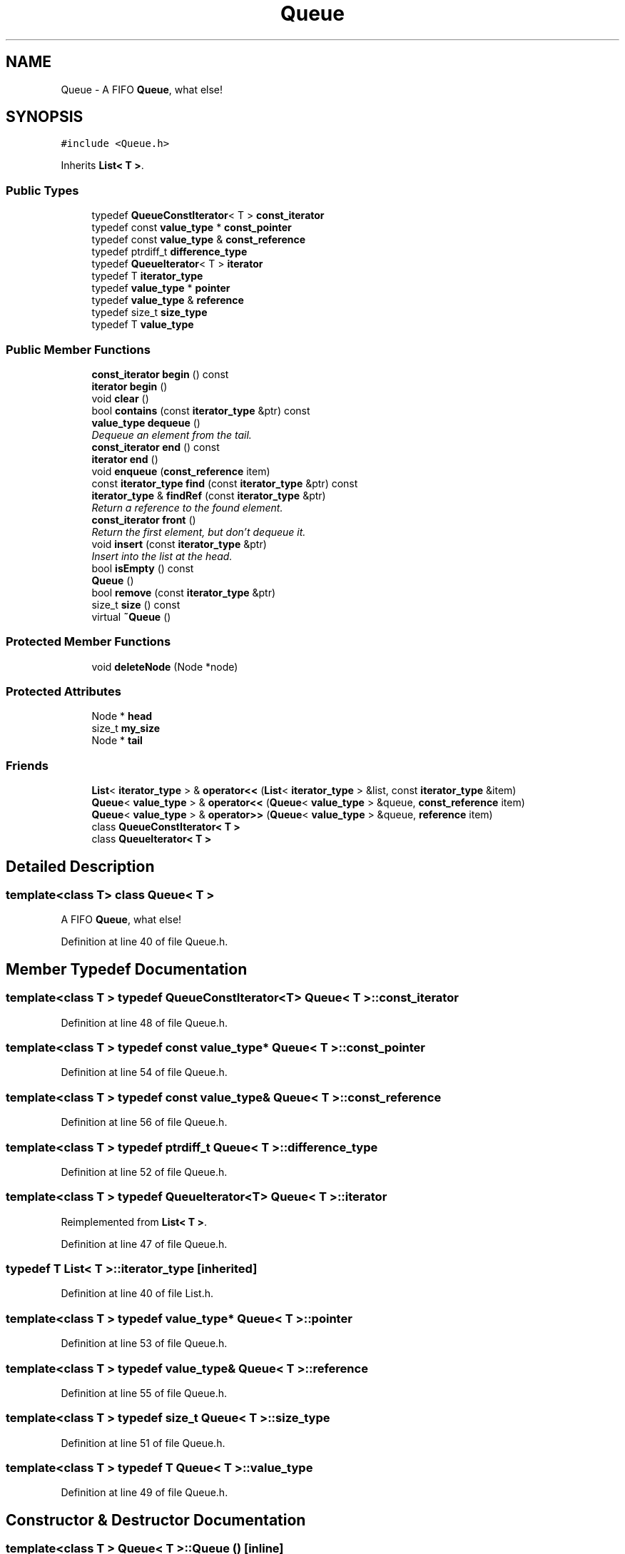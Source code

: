 .TH "Queue" 3 "18 Dec 2009" "Version 1.0" "BDLIB" \" -*- nroff -*-
.ad l
.nh
.SH NAME
Queue \- A FIFO \fBQueue\fP, what else!  

.PP
.SH SYNOPSIS
.br
.PP
\fC#include <Queue.h>\fP
.PP
Inherits \fBList< T >\fP.
.PP
.SS "Public Types"

.in +1c
.ti -1c
.RI "typedef \fBQueueConstIterator\fP< T > \fBconst_iterator\fP"
.br
.ti -1c
.RI "typedef const \fBvalue_type\fP * \fBconst_pointer\fP"
.br
.ti -1c
.RI "typedef const \fBvalue_type\fP & \fBconst_reference\fP"
.br
.ti -1c
.RI "typedef ptrdiff_t \fBdifference_type\fP"
.br
.ti -1c
.RI "typedef \fBQueueIterator\fP< T > \fBiterator\fP"
.br
.ti -1c
.RI "typedef T \fBiterator_type\fP"
.br
.ti -1c
.RI "typedef \fBvalue_type\fP * \fBpointer\fP"
.br
.ti -1c
.RI "typedef \fBvalue_type\fP & \fBreference\fP"
.br
.ti -1c
.RI "typedef size_t \fBsize_type\fP"
.br
.ti -1c
.RI "typedef T \fBvalue_type\fP"
.br
.in -1c
.SS "Public Member Functions"

.in +1c
.ti -1c
.RI "\fBconst_iterator\fP \fBbegin\fP () const "
.br
.ti -1c
.RI "\fBiterator\fP \fBbegin\fP ()"
.br
.ti -1c
.RI "void \fBclear\fP ()"
.br
.ti -1c
.RI "bool \fBcontains\fP (const \fBiterator_type\fP &ptr) const"
.br
.ti -1c
.RI "\fBvalue_type\fP \fBdequeue\fP ()"
.br
.RI "\fIDequeue an element from the tail. \fP"
.ti -1c
.RI "\fBconst_iterator\fP \fBend\fP () const "
.br
.ti -1c
.RI "\fBiterator\fP \fBend\fP ()"
.br
.ti -1c
.RI "void \fBenqueue\fP (\fBconst_reference\fP item)"
.br
.ti -1c
.RI "const \fBiterator_type\fP \fBfind\fP (const \fBiterator_type\fP &ptr) const"
.br
.ti -1c
.RI "\fBiterator_type\fP & \fBfindRef\fP (const \fBiterator_type\fP &ptr)"
.br
.RI "\fIReturn a reference to the found element. \fP"
.ti -1c
.RI "\fBconst_iterator\fP \fBfront\fP ()"
.br
.RI "\fIReturn the first element, but don't dequeue it. \fP"
.ti -1c
.RI "void \fBinsert\fP (const \fBiterator_type\fP &ptr)"
.br
.RI "\fIInsert into the list at the head. \fP"
.ti -1c
.RI "bool \fBisEmpty\fP () const"
.br
.ti -1c
.RI "\fBQueue\fP ()"
.br
.ti -1c
.RI "bool \fBremove\fP (const \fBiterator_type\fP &ptr)"
.br
.ti -1c
.RI "size_t \fBsize\fP () const"
.br
.ti -1c
.RI "virtual \fB~Queue\fP ()"
.br
.in -1c
.SS "Protected Member Functions"

.in +1c
.ti -1c
.RI "void \fBdeleteNode\fP (Node *node)"
.br
.in -1c
.SS "Protected Attributes"

.in +1c
.ti -1c
.RI "Node * \fBhead\fP"
.br
.ti -1c
.RI "size_t \fBmy_size\fP"
.br
.ti -1c
.RI "Node * \fBtail\fP"
.br
.in -1c
.SS "Friends"

.in +1c
.ti -1c
.RI "\fBList\fP< \fBiterator_type\fP > & \fBoperator<<\fP (\fBList\fP< \fBiterator_type\fP > &list, const \fBiterator_type\fP &item)"
.br
.ti -1c
.RI "\fBQueue\fP< \fBvalue_type\fP > & \fBoperator<<\fP (\fBQueue\fP< \fBvalue_type\fP > &queue, \fBconst_reference\fP item)"
.br
.ti -1c
.RI "\fBQueue\fP< \fBvalue_type\fP > & \fBoperator>>\fP (\fBQueue\fP< \fBvalue_type\fP > &queue, \fBreference\fP item)"
.br
.ti -1c
.RI "class \fBQueueConstIterator< T >\fP"
.br
.ti -1c
.RI "class \fBQueueIterator< T >\fP"
.br
.in -1c
.SH "Detailed Description"
.PP 

.SS "template<class T> class Queue< T >"
A FIFO \fBQueue\fP, what else! 
.PP
Definition at line 40 of file Queue.h.
.SH "Member Typedef Documentation"
.PP 
.SS "template<class T > typedef \fBQueueConstIterator\fP<T> \fBQueue\fP< T >::\fBconst_iterator\fP"
.PP
Definition at line 48 of file Queue.h.
.SS "template<class T > typedef const \fBvalue_type\fP* \fBQueue\fP< T >::\fBconst_pointer\fP"
.PP
Definition at line 54 of file Queue.h.
.SS "template<class T > typedef const \fBvalue_type\fP& \fBQueue\fP< T >::\fBconst_reference\fP"
.PP
Definition at line 56 of file Queue.h.
.SS "template<class T > typedef ptrdiff_t \fBQueue\fP< T >::\fBdifference_type\fP"
.PP
Definition at line 52 of file Queue.h.
.SS "template<class T > typedef \fBQueueIterator\fP<T> \fBQueue\fP< T >::\fBiterator\fP"
.PP
Reimplemented from \fBList< T >\fP.
.PP
Definition at line 47 of file Queue.h.
.SS "typedef T  \fBList\fP< T  >::\fBiterator_type\fP\fC [inherited]\fP"
.PP
Definition at line 40 of file List.h.
.SS "template<class T > typedef \fBvalue_type\fP* \fBQueue\fP< T >::\fBpointer\fP"
.PP
Definition at line 53 of file Queue.h.
.SS "template<class T > typedef \fBvalue_type\fP& \fBQueue\fP< T >::\fBreference\fP"
.PP
Definition at line 55 of file Queue.h.
.SS "template<class T > typedef size_t \fBQueue\fP< T >::\fBsize_type\fP"
.PP
Definition at line 51 of file Queue.h.
.SS "template<class T > typedef T \fBQueue\fP< T >::\fBvalue_type\fP"
.PP
Definition at line 49 of file Queue.h.
.SH "Constructor & Destructor Documentation"
.PP 
.SS "template<class T > \fBQueue\fP< T >::\fBQueue\fP ()\fC [inline]\fP"
.PP
Definition at line 59 of file Queue.h.
.SS "template<class T > virtual \fBQueue\fP< T >::~\fBQueue\fP ()\fC [inline, virtual]\fP"
.PP
Definition at line 60 of file Queue.h.
.SH "Member Function Documentation"
.PP 
.SS "template<class T > \fBconst_iterator\fP \fBQueue\fP< T >::begin () const\fC [inline]\fP"
.PP
Definition at line 106 of file Queue.h.
.SS "template<class T > \fBiterator\fP \fBQueue\fP< T >::begin ()\fC [inline]\fP"
.PP
Reimplemented from \fBList< T >\fP.
.PP
Definition at line 104 of file Queue.h.
.SS "void \fBList\fP< T  >::clear ()\fC [inline, inherited]\fP"
.PP
Definition at line 89 of file List.h.
.SS "bool \fBList\fP< T  >::contains (const \fBiterator_type\fP & ptr) const\fC [inline, inherited]\fP"
.PP
Definition at line 128 of file List.h.
.SS "void \fBList\fP< T  >::deleteNode (Node * node)\fC [inline, protected, inherited]\fP"
.PP
Definition at line 52 of file List.h.
.SS "template<class T > \fBvalue_type\fP \fBQueue\fP< T >::dequeue ()\fC [inline]\fP"
.PP
Dequeue an element from the tail. 
.PP
Definition at line 65 of file Queue.h.
.SS "template<class T > \fBconst_iterator\fP \fBQueue\fP< T >::end () const\fC [inline]\fP"
.PP
Definition at line 107 of file Queue.h.
.SS "template<class T > \fBiterator\fP \fBQueue\fP< T >::end ()\fC [inline]\fP"
.PP
Reimplemented from \fBList< T >\fP.
.PP
Definition at line 105 of file Queue.h.
.SS "template<class T > void \fBQueue\fP< T >::enqueue (\fBconst_reference\fP item)\fC [inline]\fP"
.PP
Definition at line 92 of file Queue.h.
.SS "const \fBiterator_type\fP \fBList\fP< T  >::find (const \fBiterator_type\fP & ptr) const\fC [inline, inherited]\fP"
.PP
Definition at line 138 of file List.h.
.SS "\fBiterator_type\fP& \fBList\fP< T  >::findRef (const \fBiterator_type\fP & ptr)\fC [inline, inherited]\fP"
.PP
Return a reference to the found element. 
.PP
Definition at line 152 of file List.h.
.SS "template<class T > \fBconst_iterator\fP \fBQueue\fP< T >::front ()\fC [inline]\fP"
.PP
Return the first element, but don't dequeue it. 
.PP
Definition at line 82 of file Queue.h.
.SS "void \fBList\fP< T  >::insert (const \fBiterator_type\fP & ptr)\fC [inline, inherited]\fP"
.PP
Insert into the list at the head. 
.PP
\fBParameters:\fP
.RS 4
\fIptr\fP The ptr to insert 
.RE
.PP

.PP
Reimplemented in \fBSortedList< T >\fP.
.PP
Definition at line 108 of file List.h.
.SS "bool \fBList\fP< T  >::isEmpty () const\fC [inline, inherited]\fP"
.PP
Definition at line 101 of file List.h.
.SS "bool \fBList\fP< T  >::remove (const \fBiterator_type\fP & ptr)\fC [inline, inherited]\fP"
.PP
Definition at line 161 of file List.h.
.SS "size_t \fBList\fP< T  >::size () const\fC [inline, inherited]\fP"
.PP
Definition at line 100 of file List.h.
.SH "Friends And Related Function Documentation"
.PP 
.SS "\fBList\fP<\fBiterator_type\fP>& operator<< (\fBList\fP< \fBiterator_type\fP > & list, const \fBiterator_type\fP & item)\fC [friend, inherited]\fP"
.PP
\fBSee also:\fP
.RS 4
\fBinsert\fP 
.RE
.PP

.PP
Definition at line 123 of file List.h.
.SS "template<class T > \fBQueue\fP<\fBvalue_type\fP>& operator<< (\fBQueue\fP< \fBvalue_type\fP > & queue, \fBconst_reference\fP item)\fC [friend]\fP"
.PP
\fBSee also:\fP
.RS 4
push 
.RE
.PP

.PP
Definition at line 99 of file Queue.h.
.SS "template<class T > \fBQueue\fP<\fBvalue_type\fP>& operator>> (\fBQueue\fP< \fBvalue_type\fP > & queue, \fBreference\fP item)\fC [friend]\fP"
.PP
\fBSee also:\fP
.RS 4
\fBdequeue\fP 
.RE
.PP

.PP
Definition at line 74 of file Queue.h.
.SS "template<class T > friend class \fBQueueConstIterator\fP< T >\fC [friend]\fP"
.PP
Definition at line 45 of file Queue.h.
.SS "template<class T > friend class \fBQueueIterator\fP< T >\fC [friend]\fP"
.PP
Definition at line 44 of file Queue.h.
.SH "Member Data Documentation"
.PP 
.SS "Node* \fBList\fP< T  >::\fBhead\fP\fC [protected, inherited]\fP"
.PP
Definition at line 67 of file List.h.
.SS "size_t \fBList\fP< T  >::\fBmy_size\fP\fC [protected, inherited]\fP"
.PP
Definition at line 69 of file List.h.
.SS "Node* \fBList\fP< T  >::\fBtail\fP\fC [protected, inherited]\fP"
.PP
Definition at line 68 of file List.h.

.SH "Author"
.PP 
Generated automatically by Doxygen for BDLIB from the source code.
